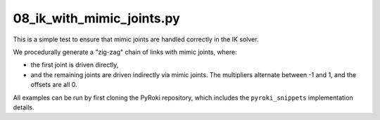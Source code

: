 .. Comment: this file is automatically generated by `update_example_docs.py`.
   It should not be modified manually.

08_ik_with_mimic_joints.py
==========================================


This is a simple test to ensure that mimic joints are handled correctly in the IK solver.

We procedurally generate a "zig-zag" chain of links with mimic joints, where:


* the first joint is driven directly,
* and the remaining joints are driven indirectly via mimic joints.
  The multipliers alternate between -1 and 1, and the offsets are all 0.

All examples can be run by first cloning the PyRoki repository, which includes the ``pyroki_snippets`` implementation details.



.. code-block:: python
        :linenos:


        import time

        import numpy as np
        import pyroki as pk
        import viser
        from viser.extras import ViserUrdf

        import pyroki_snippets as pks


        def create_chain_xml(length: float = 0.2, num_chains: int = 5) -> str:
            def create_link(idx):
                return f"""
                        <link name="link_{idx}">
                            <visual>
                            <geometry>
                                <cylinder length="{length}" radius="0.02"/>
                            </geometry>
                            </visual>
                            <inertial>
                            <mass value="0.1"/>
                            <inertia ixx="0.0001" iyy="0.0001" izz="0.0001"/>
                            </inertial>
                        </link>
                    """

            def create_joint(idx, multiplier=1.0, offset=0.0):
                mimic = f'<mimic joint="joint_0" multiplier="{multiplier}" offset="{offset}"/>'
                return f"""
                    <joint name="joint_{idx}" type="revolute">
                        <parent link="link_{idx}"/>
                        <child link="link_{idx + 1}"/>
                        <axis xyz="1 0 0"/>
                        <origin xyz="0 0 {length}" rpy="0 0 0"/>
                        {mimic if idx != 0 else ""}
                        <limit lower="-10.0" upper="10.0" velocity="1.0"/>
                    </joint>
                    """

            world_joint_origin_z = length / 2.0
            xml = f"""
            <?xml version="1.0"?>
            <robot name="chain_with_mimic_joints">
            <link name="world"></link>
            <joint name="world_joint" type="revolute">
                <parent link="world"/>
                <child link="link_0"/>
                <axis xyz="1 0 0"/>
                <origin xyz="0 0 {world_joint_origin_z}" rpy="0 0 0"/>
                <limit lower="-10.0" upper="10.0" velocity="1.0"/>
            </joint>
            """
            # Create the definition + first link.
            xml += create_link(0)
            xml += create_link(1)
            xml += create_joint(0)

            # Procedurally add more links.
            assert num_chains >= 2
            for idx in range(2, num_chains):
                xml += create_link(idx)
                current_offset = 0.0
                current_multiplier = 1.0 * ((-1) ** (idx % 2))
                xml += create_joint(idx - 1, current_multiplier, current_offset)

            xml += """
            </robot>
            """
            return xml


        def main():
            """Main function for basic IK."""

            import yourdfpy
            import tempfile

            xml = create_chain_xml(num_chains=10, length=0.1)
            with tempfile.NamedTemporaryFile(mode="w", suffix=".urdf") as f:
                f.write(xml)
                f.flush()
                urdf = yourdfpy.URDF.load(f.name)

            # Create robot.
            robot = pk.Robot.from_urdf(urdf)

            # Set up visualizer.
            server = viser.ViserServer()
            server.scene.add_grid("/ground", width=2, height=2)
            urdf_vis = ViserUrdf(server, urdf, root_node_name="/base")
            target_link_name_handle = server.gui.add_dropdown(
                "Target Link",
                robot.links.names,
                initial_value=robot.links.names[-1],
            )

            # Create interactive controller with initial position.
            ik_target = server.scene.add_transform_controls(
                "/ik_target", scale=0.2, position=(0.0, 0.1, 0.1), wxyz=(0, 0, 1, 0)
            )
            timing_handle = server.gui.add_number("Elapsed (ms)", 0.001, disabled=True)

            while True:
                # Solve IK.
                start_time = time.time()
                solution = pks.solve_ik(
                    robot=robot,
                    target_link_name=target_link_name_handle.value,
                    target_position=np.array(ik_target.position),
                    target_wxyz=np.array(ik_target.wxyz),
                )

                # Update timing handle.
                elapsed_time = time.time() - start_time
                timing_handle.value = 0.99 * timing_handle.value + 0.01 * (elapsed_time * 1000)

                # Update visualizer.
                urdf_vis.update_cfg(solution)


        if __name__ == "__main__":
            main()
